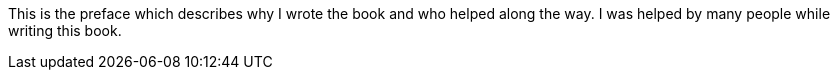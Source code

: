This is the preface which describes why I wrote the book and who helped along the way.
I was helped by many people while writing this book.